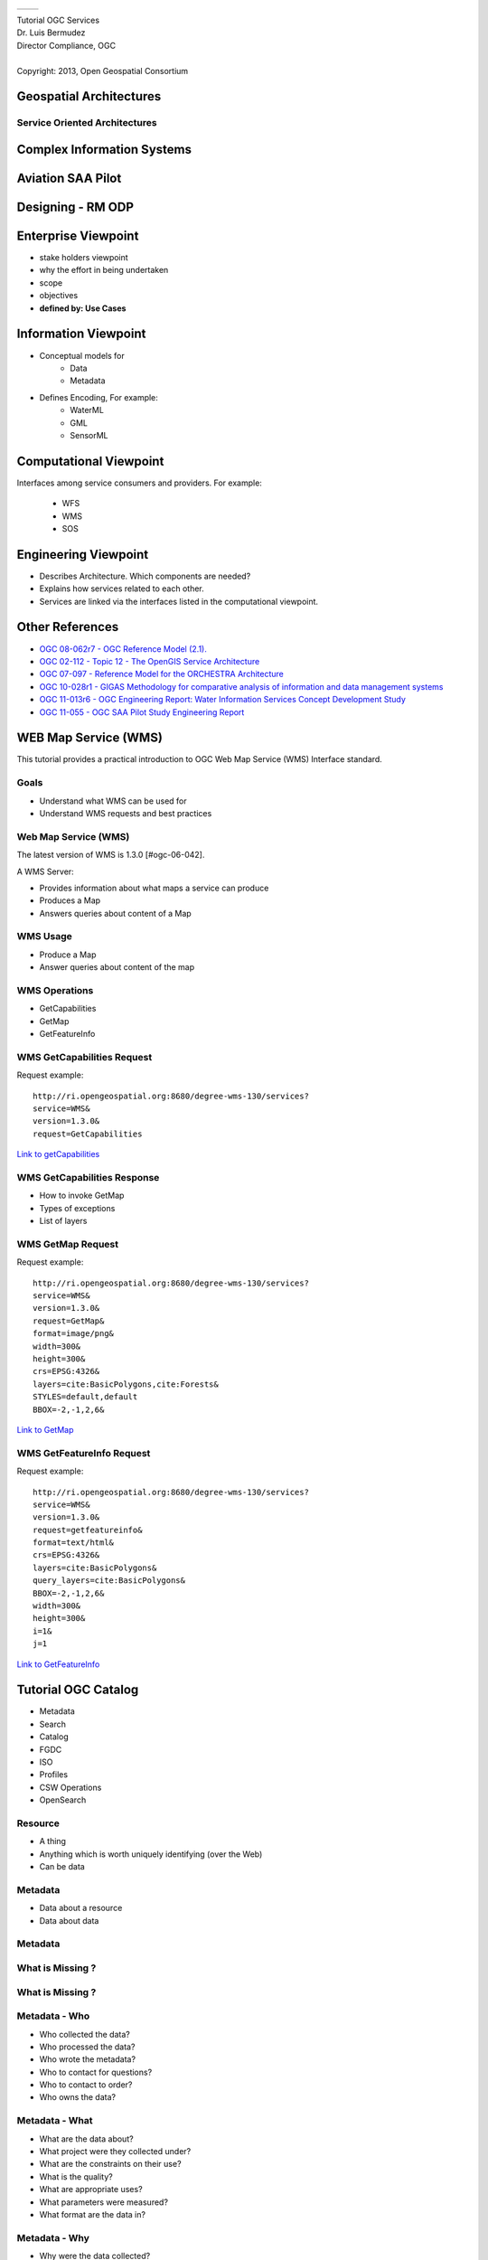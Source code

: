  .. class:: table.noborder

+------------------------------------------+-------------------------------------------+
| .. image:: ../extras/img/ogc-logo.jpg    | .. image:: ../extras/img/meeting-logo.jpg | 
|        :height: 300                      |        :height: 300                       |
|        :width: 500                       |        :width: 500                        |
+------------------------------------------+-------------------------------------------+
        
| Tutorial OGC Services

| Dr. Luis Bermudez
| Director Compliance, OGC
| 
| Copyright: 2013, Open Geospatial Consortium


Geospatial Architectures
===================================


Service Oriented Architectures
-------------------------------

.. image:: ../arch/img/soa.jpg
      :height: 800
      :width: 1000  


Complex Information Systems
============================

.. image:: ../arch/img/multitier-architecture-gigas.jpg
      :height: 1000
      :width: 1400  


Aviation SAA Pilot
====================

.. image:: ../arch/img/aviationPilotArch.jpg
      :height: 1000
      :width: 1400  

Designing - RM ODP
===================

.. image:: ../arch/img/rmodp.jpg
      :height: 800
      :width: 1200  
      
      
Enterprise Viewpoint
======================
- stake holders viewpoint
- why the effort in being undertaken
- scope
- objectives
- **defined by: Use Cases**


Information Viewpoint
======================
- Conceptual models for
   - Data
   - Metadata
   
- Defines Encoding, For example:
   - WaterML
   - GML
   - SensorML   

            
Computational Viewpoint
========================

Interfaces among service consumers and providers. For example:

   - WFS
   - WMS
   - SOS

Engineering Viewpoint
========================
- Describes Architecture. Which components are needed?
- Explains how services related to each other. 
- Services are linked via the interfaces listed in the computational viewpoint.

      

Other References
==================

- `OGC 08-062r7  - OGC Reference Model (2.1).  <https://portal.opengeospatial.org/files/?artifact_id=47245>`_
- `OGC  02-112 -  Topic 12 - The OpenGIS Service Architecture <http://portal.opengeospatial.org/files/?artifact_id=1221>`_
- `OGC 07-097 - Reference Model for the ORCHESTRA Architecture  <http://portal.opengeospatial.org/files/?artifact_id=23286>`_
- `OGC 10-028r1 - GIGAS Methodology for comparative analysis of information and data management systems <http://portal.opengeospatial.org/files/?artifact_id=39475>`_
- `OGC 11-013r6 - OGC Engineering Report: Water Information Services Concept Development Study  <http://portal.opengeospatial.org/files/?artifact_id=44834>`_
- `OGC 11-055 - OGC SAA Pilot Study Engineering Report      <https://portal.opengeospatial.org/files/?artifact_id=44939>`_


WEB Map Service (WMS)
==================================

This tutorial provides a practical introduction to OGC Web Map Service (WMS) 
Interface standard.

Goals
-----
- Understand what WMS can be used for
- Understand WMS requests and best practices

Web Map Service (WMS)
----------------------
The latest version of WMS is 1.3.0 [#ogc-06-042].

A WMS Server:

- Provides information about what maps a service can produce
- Produces a Map
- Answers queries about content of a Map


WMS Usage
------------
-  Produce a Map
-  Answer queries about content of the map


WMS Operations
----------------
- GetCapabilities
- GetMap
- GetFeatureInfo

WMS GetCapabilities Request
----------------------------
Request example::

   http://ri.opengeospatial.org:8680/degree-wms-130/services?
   service=WMS&
   version=1.3.0&
   request=GetCapabilities
      
`Link to getCapabilities <http://ri.opengeospatial.org:8680/degree-wms-130/services?service=WMS&version=1.3.0&request=GetCapabilities>`_

WMS GetCapabilities Response
-----------------------------

-  How to invoke GetMap 
-  Types of exceptions
-  List of layers

WMS GetMap Request
-------------------

Request example::

   http://ri.opengeospatial.org:8680/degree-wms-130/services?
   service=WMS&
   version=1.3.0&
   request=GetMap&
   format=image/png&
   width=300&
   height=300&
   crs=EPSG:4326&
   layers=cite:BasicPolygons,cite:Forests&
   STYLES=default,default
   BBOX=-2,-1,2,6&

`Link to GetMap <http://ri.opengeospatial.org:8680/degree-wms-130/services?service=WMS&version=1.3.0&request=GetMap&format=image/png&width=300&height=300&crs=EPSG:4326&layers=cite:BasicPolygons,cite:Forests&BBOX=-2,-1,2,6&STYLES=default,default>`_

WMS GetFeatureInfo Request
---------------------------

Request example::

   http://ri.opengeospatial.org:8680/degree-wms-130/services?
   service=WMS&
   version=1.3.0&
   request=getfeatureinfo&
   format=text/html&
   crs=EPSG:4326&
   layers=cite:BasicPolygons&
   query_layers=cite:BasicPolygons&
   BBOX=-2,-1,2,6&
   width=300&
   height=300&
   i=1&
   j=1
   
`Link to GetFeatureInfo <http://ri.opengeospatial.org:8680/degree-wms-130/services?service=WMS&version=1.3.0&request=getfeatureinfo&format=text/html&crs=EPSG:4326&layers=cite:BasicPolygons&query_layers=cite:BasicPolygons&BBOX=-2,-1,2,6&width=300&height=300&i=1&j=1>`_
   



Tutorial OGC Catalog
======================

- Metadata
- Search
- Catalog
- FGDC
- ISO
- Profiles
- CSW Operations
- OpenSearch

Resource
----------

- A thing
- Anything which is worth uniquely identifying (over the Web)
- Can be data

Metadata
------------

- Data about a resource
- Data about data

  
Metadata
------------
.. image:: ../cat/img/metadataaboutdata.jpg
      :height: 654
      :width: 1049



What is Missing ?
------------------
.. image:: ../cat/img/nutrition_label.jpg
      :height: 654
      :width: 1049

      
What is Missing ?
------------------

.. image:: ../cat/img/cans.jpg
      :height: 654
      :width: 1049   
      
      
Metadata - Who
---------------
- Who collected the data?
- Who processed the data?
- Who wrote the metadata?
- Who to contact for questions?
- Who to contact to order?
- Who owns the data?

Metadata - What
----------------
- What are the data about?
- What project were they collected under?
- What are the constraints on their use?
- What is the quality?
- What are appropriate uses?
- What parameters were measured?
- What format are the data in?

Metadata - Why
---------------
- Why were the data collected?

Metadata - Why
---------------
- Why were the data collected?


Where
-------

- Where were the data collected?
- Where were the data processed?
- Where are the data located?

When
-------
- When were the data collected?
- When were the data processed?

How
-----
- How were the data collected?
- How were the data processed?
- How do I access the data?
- How do I order the data?
- How much do the data cost?
- How was the quality assessed?

 
Metadata requires update
-------------------------
.. list-table::
   :widths: 50 50
   :header-rows: 1

   * - 1980
     - 2005
   * - British Honduras
     - Belize
   * - West Germany
     - Germany

Metadata Value
---------------
- Organizations: captures the knowhow of an organization  
- Developers: help share reliable information
- Users: helps discover data   
  
 
Search
-----------

Discovery & evaluation of resources through (summary) metadata

Catalog
---------
- Organized, detailed, descriptive list of items 
- arranged systematically (so they can be found)

Catalog
---------
.. image:: ../cat/img/library.jpg
      :height: 1254
      :width: 2249   
      
Catalog Service
-------------------
.. image:: ../cat/img/catalogservice.jpg
      :height: 1254
      :width: 2249   
         

Registry
-----------
**System** for maintaining a register or authoritative list of 
names / values / types / relationships (so they can be referenced)

Repository or Archive
------------------------

Place for storage of resources (so they can be retrieved)


Trader
-------------
 
- Intermediary in a service oriented architecture
- Connects providers with consumers)

Discovery using SOA 
------------------------------

.. image:: ../cat/img/soa_triangle.jpg
      :height: 930
      :width: 1800
      
Example: Geospatial Platform
-----------------------------
.. image:: ../cat/img/geoplatform.jpg
      :height: 1329
      :width: 2487
      
Metadata for Hurricane Map
-----------------------------
.. image:: ../cat/img/metadata1.jpg
      :height: 954
      :width: 1933
      
Metadata for Hurricane Map
-----------------------------
.. image:: ../cat/img/metadata2.jpg
      :height: 1045
      :width: 1608
      :scale: 70          

FGDC 
------
.. image:: ../cat/img/fgdc.jpg
      :height: 1254
      :width: 2249


ISO 19115 Geographic Information
--------------------------------------
.. image:: ../cat/img/iso1.jpg
      :height: 1254
      :width: 2249
       
ISO 19115 Geographic Information
--------------------------------------
.. image:: ../cat/img/iso2.jpg
      :height: 1254
      :width: 2249
          


Profiles
--------------------------------------
.. image:: ../cat/img/profiles.jpg
      :height: 1254
      :width: 2249 
      
Catalog Service
----------------
.. image:: ../cat/img/catalogservices.jpg
      :height: 1254
      :width: 2249     
      

      
Catalog Services
-----------------

- CSW
- ISO 19119 Metadata Profile
- Z39.50 Profile
- OASIS ebRIM Profile
- OpenSearch      
    

GEOSS Registry
----------------

.. image:: ../cat/img/geossreg.jpg
      :height: 1254
      :width: 2249  

Example Requests 
------------------

`GEOSS Geonetwork <http://geonetwork-opensource.org/stable/developers/xml_services/csw_services.html#getcapabilities>`_

    
      
CSW Operations
----------------
- GetCapabilities
- DescribeRecord
- GetRecordById
- GetRecords


CSW GetCapabilities
-------------------
Example Request:: 

    http://geossregistries.info:9002/geonetwork/srv/en/csw?
      Request=GetCapabilities&Service=CSW&Version=2.0.2

`Link to GetCapabilities <http://geossregistries.info:9002/geonetwork/srv/en/csw?Request=GetCapabilities&Service=CSW&Version=2.0.2>`_       
      
      
CSW DescribeRecord
-------------------
Example Request:: 

    http://geossregistries.info:9002/geonetwork/srv/en/csw?     
      Request=DescribeRecord&
      Service=CSW&Version=2.0.2&
      NAMESPACE=xmlns(rim=urn:oasis:names:tc:ebxml-regrep:xsd:rim:3.0)
      
`Link to DescribeRecord <http://geossregistries.info:9002/geonetwork/srv/en/csw?Request=DescribeRecord&Service=CSW&Version=2.0.2&NAMESPACE=xmlns%28rim=urn:oasis:names:tc:ebxml-regrep:xsd:rim:3.0%29>`_      

CSW GetRecordById
-------------------
Example Request::

   http://geossregistries.info:1090/GEOSSCSW202/discovery?
      Service=CSW&Request=GetRecordById&
      Id=urn:uuid:85fd419c-081b-4e69-8998-d1003b5d4489:1.4,
      urn:uuid:a9ad5a4b-1589-4876-a149-904fc5a9fef0:1.8

`Link to GetRecordById <http://geossregistries.info:9002/geonetwork/srv/en/csw?Service=CSW&Request=GetRecordById&Id=urn:uuid:85fd419c-081b-4e69-8998-d1003b5d4489:1.4,urn:uuid:a9ad5a4b-1589-4876-a149-904fc5a9fef0:1.8>`_

CSW GetRecords
----------------
Example Request::
   
   http://geossregistries.info:9002/geonetwork/srv/en/csw?
      Service=CSW&Request=GetRecords&version=2.0.2%20&
      constraintLanguage=CQL_TEXT&
      typeNames=gmd:MD_Metadata&
      namespace=xmlns%28gmd%3Dhttp%3A%2F%2Fwww.isotc211.org%2F2005%2Fgmd%29&
      resultType=results


      

OpenSearch
-----------

.. image:: ../cat/img/opensearch.jpg
      :height: 1254
      :width: 2249  

OpenSearch
-----------
.. code-block:: xml

    <?xml version="1.0" encoding="UTF-8"?>
    <OpenSearchDescription 
         xmlns="http://a9.com/-/spec/opensearch/1.1/">
      <ShortName>Mirador Dataset Search</ShortName>
      <Description>Use Mirador Dataset Search to obtain a 
      list of Earth Science Data Sets</Description>
      <Tags>Mirador Dataset Search</Tags>
      <Contact>mirador-disc@listserv.gsfc.nasa.gov</Contact>
      ...
      


OpenSearch
-----------
.. code-block:: xml

   <Url type="application/atom+xml" 
           template="http://mirador.gsfc.nasa.gov/cgi-bin/
              mirador/collectionlist.pl?
           keyword={searchTerms}&
           page=1&
           count={count}&
           osLocation={geo:box}&
           startTime={time:start}&
           endTime={time:end}&
           format=atom"/>


OpenSearchGeo
---------------
::

      http://example.com/?
      q=pizza&
      bbox=-111.032,42.943,-119.856,43.039&
      format=rss
      
OpenSearchGeo
---------------
::

     http://example.com/?
     q=pizza&
     lat=43.25&lon=-123.45
     &radius=10000&
     format=rss

    

OpenSearchGeo
---------------
::

   http://example.com/?
   q=pizza&
   l=boston&
   format=rss
   
   
Example Tool: GeoNetwork
----------------------------
.. image:: ../cat/img/geonetwork.jpg
      :height: 1254
      :width: 2249   
      
        

Credits
--------

- `NOAA NCDDC Metadata training materials <http://www.ncddc.noaa.gov>`_



SWE Introduction
=================

SWE definition
--------------

Set of OGC standards that work together to better: 

- discover
- access
- control
- use sensor data. 

SWE scope
----------

Let's call all these **Sensor Systems** or *Systems*

- Detectors
- Sensors
- Sensor Networks
- Platforms


SWE motivation
---------------

- Systems are disconnected
- Systems are heterogeneous
- Systems produce massive amount of data


Systems are disconnected
-----------------------------

.. image:: ../swe/img/sensors_everywhere_disconnected.jpg
      :height: 600px
      :width: 1200px


Systems are heterogeneous
-----------------------------
.. image:: ../swe/img/sensors_everywhere_disconnected.jpg
      :height: 600px
      :width: 1200px

Systems produce lots of data
-----------------------------
.. image:: ../swe/img/boeing_jet.jpg
      :height: 600px
      :width: 1200px
 
640 terabytes of operational data on just one Atlantic crossing
      

    
User connected to sensor systems
---------------------------------

.. user connected to sensors systems to perform various kind of operations

.. image:: ../swe/img/swe_user.jpg
      :height: 600px
      :width: 1200px
      
 
SWE requirements
-----------------------------
.. 

.. image:: ../swe/img/user_swe_requirements.jpg
      :height: 700px
      :width: 900px
           
      
SWE solution
------------
.. image:: ../swe/img/swe_solution_small.jpg
      :height: 600px
      :width: 1200px
      
SWE encoding standards
----------------------

- Observations and Measurements (O&M)
- SensorML
- SWECommon
- PUCK

SWE interface standards
------------------------

- Sensor Observation Service
- Sensor Planning Service
- PUCK






SWECommon
=================


SWECommon provides
------------------

- primitive data types (boolean, categories, text, quantities ..)
- aggregate data types (records, arrays, matrices)
- specialized data types (curves, time dependent)
- Structure to encode quality information
- Structure to provide semantic annotations 


SWECommon relation with other encoding standards
------------------------------------------------

- In SensorML inputs and outputs are express via SWECommon
- In O&M the result can be expressed with SWECommon

SWECommon XML Example
-------------------------
Namespace declaration:

.. code-block:: xml
   
   <?xml version="1.0" encoding="UTF-8"?>
   <swe:DataStream id="EXAMPLE_01" 
      xmlns:swe="http://www.opengis.net/swe/2.0"
      xmlns:gml="http://www.opengis.net/gml/3.2"
      xmlns:xsi="http://www.w3.org/2001/XMLSchema-instance"
      xmlns:xlink="http://www.w3.org/1999/xlink"
      xsi:schemaLocation=
            "http://www.opengis.net/swe/2.0 http://schemas.opengis.net/sweCommon/2.0/swe.xsd">
    
SWECommon XML Example
-----------------------
  
Element Count:

.. code-block:: xml  
 
      <swe:elementCount>
         <swe:Count>
            <swe:value>10</swe:value>
         </swe:Count>
      </swe:elementCount>
      
      
SWECommon XML Example
-----------------------
  
Data Record and definition of first field (Time):

.. code-block:: xml        

      <swe:elementType name="weather_data">
         <swe:DataRecord>
            <!-- -->
            <swe:field name="time">
               <swe:Time definition=
                     "http://www.opengis.net/def/property/OGC/0/SamplingTime">
                  <swe:label>Sampling Time</swe:label>
                  <swe:uom xlink:href=
                     "http://www.opengis.net/def/uom/ISO-8601/0/Gregorian"/>
               </swe:Time>
            </swe:field>
 
       
SWECommon XML Example
-----------------------
  
Definition of second field (Temperature):

.. code-block:: xml   
     
            <swe:field name="temperature">
               <swe:Quantity definition=
                     "http://mmisw.org/ont/cf/parameter/air_temperature">
                  <swe:label>Air Temperature</swe:label>
                  <swe:uom xlink:href="Cel"/>
                  <swe:constraint>
                     <swe:AllowedValues>
                        <swe:value>1</swe:value>
                        <swe:value>2</swe:value>
                                  <swe:value>3</swe:value>
                        <swe:interval>-50 +50</swe:interval>
                        <swe:significantFigures>2</swe:significantFigures>
                     </swe:AllowedValues>
                  </swe:constraint>               
               </swe:Quantity>
            </swe:field>
            
SWECommon XML Example
-----------------------
  
Definition of third field (Pressure):

.. code-block:: xml    
     
            <swe:field name="pressure">
               <swe:Quantity definition=
                     "http://mmisw.org/ont/cf/parameter/air_pressure">
                  <swe:label>Atmospheric Pressure</swe:label>
                  <swe:quality>
                     <swe:Quantity definition=
                           "http://sweet.jpl.nasa.gov/2.0/sciUncertainty.owl#Accuracy">
                        <swe:uom code="%"/>
                        <swe:value>10</swe:value>
                     </swe:Quantity>
                  </swe:quality>
                  <swe:uom code="mbar"/>
               </swe:Quantity>
            </swe:field>
 
 
SWECommon XML Example
-----------------------
  
Definition of fourth and fifth fields (Wind Vector):

.. code-block:: xml    
     
            <swe:field name="windSpeed">
               <swe:Quantity definition=
                        "http://mmisw.org/ont/cf/parameter/wind_speed">
                  <swe:uom code="km/h"/>
               </swe:Quantity>
            </swe:field>
            <!-- -->
            <swe:field name="windDirection">
               <swe:Quantity definition=
                     "http://mmisw.org/ont/cf/parameter/wind_to_direction">
                  <swe:uom code="deg"/>
               </swe:Quantity>
            </swe:field>
            <!-- -->
         </swe:DataRecord>
      </swe:elementType>

SWECommon XML Example
-----------------------

Definition of the encoding and the data:

.. code-block:: xml    
     
      <swe:encoding>
         <swe:TextEncoding tokenSeparator="," 
               blockSeparator="&#32;" 
               decimalSeparator="."/>
      </swe:encoding>
      <swe:values>
         2009-01-01T10:00:25Z,25.3,1098,5,56
         2009-01-01T10:00:35Z,25.4,1098,15,59
         2009-01-01T10:00:45Z,25.4,1098,12,42
         ...
      </swe:values>
   </swe:DataStream>
      



Observations and Measurements (O&M)
====================================

This tutorial provides an introduction to the OGC Encoding Standard Observations and Meaurementes

O&M
-------

- An observation is an *event* that 
- estimates an *observed property* 
- of a *feature of interest*, 
- using a *procedure*, and 
- generating a *result*


O&M UML
-------

.. image:: ../swe/img/om_uml.jpg
      :height: 800px
      :width: 1200px
      
O&M XML Example
----------------
      
Lets walk through an example from `Geonovum <http://geostandards.geonovum.nl/index.php/5.3.2_O%26M#Measurement_Example>`_      
      
      
O&M XML Header
---------------
.. code-block:: xml
   
     <?xml version="1.0" encoding="windows-1250"?>
          <om:Measurement gml:id="obsTest"
             xmlns:om="http://www.opengis.net/om/1.0"
             xmlns:xsi="http://www.w3.org/2001/XMLSchema-instance" 
             xmlns:xlink="http://www.w3.org/1999/xlink"
             xmlns:gml="http://www.opengis.net/gml"
               xsi:schemaLocation="http://www.opengis.net/om/1.0 
               ../extensions/observationSpecialization_override.xsd">
   
O&M XML Time
---------------
.. code-block:: xml   

   <om:samplingTime>
     <gml:TimeInstant>
       <gml:timePosition>2008-10-14T00:09:53+02:00</gml:timePosition>
     </gml:TimeInstant>
   </om:samplingTime>
   
O&M XML Procedure
--------------------
.. code-block:: xml

   <om:procedure 
      xlink:href=
            "urn:ogc:object:feature:OSIRIS-HWS:
               a1ef1094-c201-4f9f-8f2e-0ff97bf65f03"/>
 
O&M XML Observed Property
--------------------------
.. code-block:: xml 
   
   <om:observedProperty 
      xlink:href="urn:x-ogc:def:property:OGC::RelativeHumidity"/>
 
O&M XML Feature of Interest 
-----------------------------
.. code-block:: xml  

      <om:featureOfInterest>
            <sa:SamplingPoint 
         gml:id=
            "urn:ogc:object:feature:OSIRIS-HWS:
               a1ef1094-c201-4f9f-8f2e-0ff97bf65f03" 
         xsi:type="ns:SamplingPointType" 
            xmlns:ns="http://www.opengis.net/sampling/1.0" 
         xmlns:gml="http://www.opengis.net/gml">
       <gml:name>roof of the ifgi</gml:name>
       <sa:sampledFeature 
         xlink:href="urn:ogc:object:feature:
            OSIRIS-HWS:hygrometera1ef1094-c201-4f9f-8f2e-0ff97bf65f03"/>
       <sa:position>
         <gml:Point srsName="urn:ogc:def:crs:EPSG:4326">
           <gml:pos>52.07349 9.42125</gml:pos>
         </gml:Point>
       </sa:position>
     </sa:SamplingPoint>
   </om:featureOfInterest>
   
O&M XML Observed Property
--------------------------
.. code-block:: xml   

      <om:result uom="%" 
         xlink:href="urn:x-ogc:def:uom:OGC:percent" >41
      </om:result>
   </om:Measurement>
 

      

SWE Services
==============

SWE Services
--------------

- **Sensor Observation Service** – Access observations and descriptions for sensor systems
- **Sensor Alert Service**  – Subscribe to alerts based upon sensor observations
- **Sensor Planning Service** – Request collection feasibility and task sensor system for desired observations
- **Web Notification Service** – Manage message dialogue between client services for long duration (asynchronous) processes
- **Sensor Registries** – Discover sensors and sensor observations


SWE Services
--------------
.. image:: ../swe/img/swe_services_catalog.jpg
      :height: 1000px
      :width: 1500px


SOS Operations
------------------

.. image:: ../swe/img/sos_operations.jpg
      :height: 800px
      :width: 1200px

      
SWE and Geo-processing Workflow
--------------------------------

.. image:: ../swe/img/swe_control_center.jpg
      :height: 800px
      :width: 1200px   
      
 
SWE in Defense 
----------------------------------------
 
.. image:: ../swe/img/swe_defense_empire_challenge.jpg
      :height: 800px
      :width: 1300px   

SWE in Air Quality 
----------------------------------------
 
.. image:: ../swe/img/swe_air_quality_pulsenet.jpg
      :height: 800px
      :width: 1300px   



KML
====
This tutorial provides an introduction to KML

KML is used for
----------------

* Annotate the Earth 
* Specify icons and labels to identify locations on the surface of the planet 
* Create different camera positions to define unique views for KML features 
* Define image overlays to attach to the ground or screen 
* Define styles to specify KML feature appearance 

KML is used for
-----------------

* Write HTML descriptions of KML features, including hyperlinks and embedded images 
* Organize KML features into hierarchies 
* Locate and update retrieved KML documents from local or remote network locations 
* Define the location and orientation of textured 3D objects 


KML Example
-------------

.. code-block:: xml

    <kml xmlns="http://www.opengis.net/kml/2.2">
        <Document>
           <name>Document.kml</name> <open>1</open>
           <Style id="exampleStyleDocument">
               <LabelStyle>
               <color>ff0000cc</color>
               </LabelStyle>
             </Style>



KML Example
-------------
.. code-block:: xml
           
           <Placemark>
               <name>Document Feature 1</name> 
               <styleUrl>#exampleStyleDocument</styleUrl>
               <Point>
                  <coordinates>-122.371,37.816,0</coordinates>
               </Point>
           </Placemark>


KML Example
-------------
.. code-block:: xml
           
           <Placemark>
               <name>Document Feature 2</name>
               <styleUrl>#exampleStyleDocument</styleUrl>
               <Point>
                  <coordinates>-122.370,37.817,0</coordinates>
               </Point>
           </Placemark>
      </Document>
    </kml>

WPS 
=================

This tutorial provides an introduction to the  OGC Web processing Service (WPS) Interface Standard.

Geoprocessing
--------------

A GIS operation used to manipulate GIS data.

Examples?

Data Processing
----------------

.. image:: ../wps/img/geoprocessing.jpg
      :height: 800
      :width: 1200  
      
Types of Operations
---------------------
- Feature Overlay
- Feature Selection
- Topology processing
- Raster processing
- Data Conversion
- Feature Analysis

Web Processing Service
-----------------------
.. image:: ../wps/img/wps.jpg
      :height: 800
      :width: 1200  
      
      
Classification
-----------------------
.. image:: ../wps/img/classification.jpg
      :height: 800
      :width: 1200  
      
      
Model Run
-----------------------
.. image:: ../wps/img/modelrunning.jpg
      :height: 654
      :width: 1049  
      
      
Workflows
-----------------------
.. image:: ../wps/img/workflows.jpg
      :height: 800
      :width: 1200  
      
Reusability
-----------------------
.. image:: ../wps/img/reusability.jpg
      :height: 800
      :width: 1200  
      
Operations
-----------
- *GetCapabilities* returns information about the service
- *DescribeProcess* returns details of a specific process including its inputs and outputs
- *Execute* returns, for a specific process, the output(s) of a process

Parameters DescribeProcess
----------------------------
- service
- request
- describeProcess
- identifier

Input
--------
- URL
- GML
- Image
- Data

Output
------
- URL
- GML
- Image
- Another service

Open Layers Demo
-----------------
http://openlayers.org/dev/examples/wps.html

- inspect process types
- run a buffer operation

52North Demo
--------------
http://geoprocessing.demo.52north.org:8080/wps/test.html

- run the default buffer operation
- what can I input to the process?

52North Demo
-------------
Use another feature collection as input. 

For example `this getFeature request <http://demo.opengeo.org/geoserver/og/ows?service=WFS&amp;version=1.0.0&amp;request=GetFeature&amp;typeName=og%3Astreams&amp;maxfeatures=1&outputformat=GML3>`_












   
   

Web Feature Service (WFS) Tutorial
======================================

This tutorial provides an introduction to WFS.


Feature
--------------
.. image:: ../wfs/img/feature.jpg
      :height: 654
      :width: 1049 
      

Feature has Properties
------------------------
.. image:: ../wfs/img/geo-feature.jpg
      :height: 654
      :width: 1049    

Geospatial Feature
---------------------
.. image:: ../wfs/img/geo-feature.jpg
      :height: 654
      :width: 1049 
      
 
         
Generalization
---------------------
Class = Feature Type = Tree

Properties of Tree:

- Height
- Location

All my Trees will have a height and location.

Feature Instance
-----------------
| My favorite tree in Cartagena is the one in front of the hotel Colombia.
| Height = 5 mt
| Location: Latitude, Longitude
| 10.407793,-75.551262

Features Modeling  
------------------
.. image:: ../wfs/img/modeling.jpg
      :height: 654
      :width: 1600 
      
      
      



Geographic Markup Languaae (GML)
---------------------------------

.. code-block:: xml

    <Bridge>
      <span>100</span>
      <height>200</height>
      <gml:centerLineOf>
        <gml:LineString>
           <gml:pos>100 200</gml:pos>
           <gml:pos>200 200</gml:pos>
        </gml:LineString>
      </gml:centerLineOf>
    </Bridge>


Feature Instance of Type Bridge
---------------------------------

.. code-block:: xml

    <Bridge>
      <span>100</span>
      <height>200</height>
      <gml:centerLineOf>
        <gml:LineString>
           <gml:pos>100 200</gml:pos>
           <gml:pos>200 200</gml:pos>
        </gml:LineString>
      </gml:centerLineOf>
    </Bridge>

Feature Types are defined in GML
---------------------------------

.. code-block:: xml

    <xs:complexType name="BridgeType">
         <xs:complexContent>
              <xs:extension base="gml:AbstractFeatureType">
                  <xs:sequence>
                  <xs:element name="span"  type="xs:integer"/>
                  <xs:element name="height" type="xs:integer"/> 
                     <xs:element ref="gml:centerLineOf"/>
                   </xs:sequence>
                </xs:extension>
         </xs:complexContent>
     </xs:complexType>


GML Provides
-------------
- Defines an abstract feature model
- Provides XML Schemas
- Provides primitives:
  
   - Geometry
   - Feature Types
   - Coordinate Reference Systems


GML Geometries
---------------
.. image:: ../wfs/img/geometries.jpg
      :height: 654
      :width: 1049 

How can I model a radio station?
---------------------------------

How can I model a radio station?
---------------------------------

Point - when looking at a country map

How can I model a radio station?
---------------------------------

Polygon - location of the building

How can I model a radio station?
---------------------------------

Multipolygon - Area of Transmition


Communities develop their own Application Schemas
---------------------------------------------------
- AIXM – Aviation 
- CAAML – Canadian avalanches 
- CityGML – 3D city models 
- CSML –  Climate Science Modelling
- DAFIF – Defense aviation
- GeoSciML -  Geoscience 
- ...



      

Web Feature Service (WFS)
--------------------------
- Service (Protocol)
- Do the following with Geographic Features:

   •  publish 
   •  access
   •  manipulate

WFS Operations
----------------

- *getCapabilities* - summary of the service
- *DescribeFeatureType* - structure of the feature types
- *GetFeature* - get the feature instance
- *Transaction* - create, update and delete geographic features
- *Lock Feature* - Protects feature record when updating it.
 

GeoServer Demo
---------------

 - GeoServer is the reference implementation for WFS 1.1.0.
 - Open and free software
 - Java-based
 
GeoServer Demo
---------------

- http://localhost:8080/geoserver/web/
- click on Demos
- Explore Operations


Example GetCapabilities Request
--------------------------------

Request example::

   http://localhost:8080/geoserver/topp/ows?
   service=WFS&
   version=1.0.0&
   request=GetCapabilities
   

`Link to GetCapabilities <http://localhost:8080/geoserver/topp/ows?service=WFS&version=1.0.0&request=GetCapabilities>`_


Example DescribeFeature Request
--------------------------------

Request example::

   http://localhost:8080/geoserver/topp/ows?
    service=WFS&
    version=1.1.0&
    request=DescribeFeatureType&
    typeName=topp:tasmania_water_bodies


`Link to DescribeFeature <http://localhost:8080/geoserver/topp/ows?service=WFS&version=1.1.0&request=DescribeFeatureType&typeName=topp:tasmania_water_bodies>`_


Example GetFeature Request
---------------------------

Request example::

   http://localhost:8080/geoserver/topp/ows?
   service=WFS&version=1.1.0&request=getFeature&
   TypeName=topp:tasmania_water_bodies

`Link to getFeature request <http://localhost:8080/geoserver/topp/ows?service=WFS&version=1.1.0&request=getFeature&TypeName=topp:tasmania_water_bodies>`_

Query based on values of properties  
------------------------------------

 Lakes with area > 1067000000 cm. 
 
.. code-block:: xml
 
    http://localhost:8080/geoserver/topp/ows?
      service=WFS&version=1.1.0&request=getFeature&
      TypeName=topp:tasmania_water_bodies&
      FILTER=
         <Filter xmlns="http://www.opengis.net/ogc">
           <PropertyIsGreaterThan>
             <PropertyName>AREA</PropertyName>
             <Literal>1067000000</Literal>
           </PropertyIsGreaterThan>
         </Filter>
 
 
`Link to GetFeature with filter <http://localhost:8080/geoserver/topp/ows?service=WFS&version=1.0.0&request=GetFeature&typeName=topp:tasmania_water_bodies&maxFeatures=50&outputFormat=GML2&&FILTER=%3CFilter%20xmlns=%22http://www.opengis.net/ogc%22%3E%3CPropertyIsGreaterThan%3E%3CPropertyName%3EAREA%3C/PropertyName%3E%3CLiteral%3E1067000000%3C/Literal%3E%3C/PropertyIsGreaterThan%3E%3C/Filter%3E>`_
 
 
Client - Server Demo
----------------------
- Open uDIG
- Connect with geoserver: 
   http://localhost:8080/geoserver/topp/ows
   

References
------------

OGC Standards
   http://www.opengeospatial.org/standards

GML Application Profiles
   http://www.ogcnetwork.net/gmlprofiles
      
GeoServer
   http://docs.geoserver.org/stable/en/user/data/vector/index.html
         
uDIG
   http://udig.refractions.net   
   

         

 




 
 
   
    




